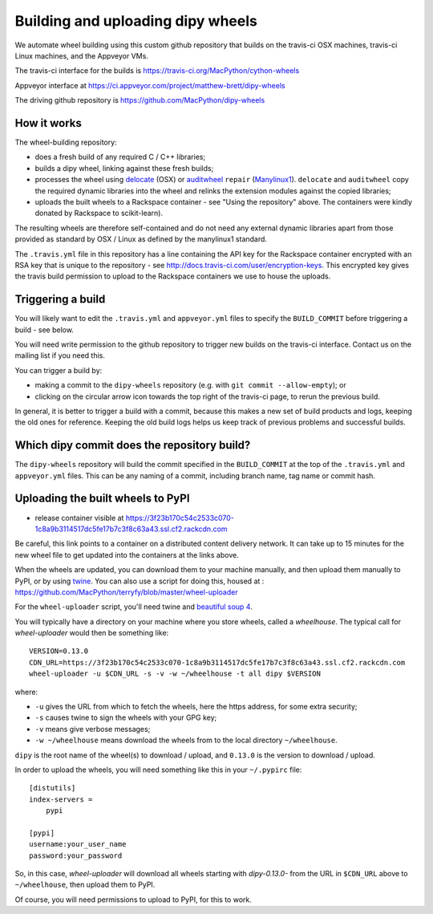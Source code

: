 ##################################
Building and uploading dipy wheels
##################################

We automate wheel building using this custom github repository that builds on
the travis-ci OSX machines, travis-ci Linux machines, and the Appveyor VMs.

The travis-ci interface for the builds is
https://travis-ci.org/MacPython/cython-wheels

Appveyor interface at
https://ci.appveyor.com/project/matthew-brett/dipy-wheels

The driving github repository is
https://github.com/MacPython/dipy-wheels

How it works
============

The wheel-building repository:

* does a fresh build of any required C / C++ libraries;
* builds a dipy wheel, linking against these fresh builds;
* processes the wheel using delocate_ (OSX) or auditwheel_ ``repair``
  (Manylinux1_).  ``delocate`` and ``auditwheel`` copy the required dynamic
  libraries into the wheel and relinks the extension modules against the
  copied libraries;
* uploads the built wheels to a Rackspace container - see "Using the
  repository" above.  The containers were kindly donated by Rackspace to
  scikit-learn).

The resulting wheels are therefore self-contained and do not need any external
dynamic libraries apart from those provided as standard by OSX / Linux as
defined by the manylinux1 standard.

The ``.travis.yml`` file in this repository has a line containing the API key
for the Rackspace container encrypted with an RSA key that is unique to the
repository - see http://docs.travis-ci.com/user/encryption-keys.  This
encrypted key gives the travis build permission to upload to the Rackspace
containers we use to house the uploads.

Triggering a build
==================

You will likely want to edit the ``.travis.yml`` and ``appveyor.yml`` files to
specify the ``BUILD_COMMIT`` before triggering a build - see below.

You will need write permission to the github repository to trigger new builds
on the travis-ci interface.  Contact us on the mailing list if you need this.

You can trigger a build by:

* making a commit to the ``dipy-wheels`` repository (e.g. with ``git commit
  --allow-empty``); or
* clicking on the circular arrow icon towards the top right of the travis-ci
  page, to rerun the previous build.

In general, it is better to trigger a build with a commit, because this makes
a new set of build products and logs, keeping the old ones for reference.
Keeping the old build logs helps us keep track of previous problems and
successful builds.

Which dipy commit does the repository build?
============================================

The ``dipy-wheels`` repository will build the commit specified in the
``BUILD_COMMIT`` at the top of the ``.travis.yml`` and ``appveyor.yml`` files.
This can be any naming of a commit, including branch name, tag name or commit
hash.

Uploading the built wheels to PyPI
==================================

* release container visible at
  https://3f23b170c54c2533c070-1c8a9b3114517dc5fe17b7c3f8c63a43.ssl.cf2.rackcdn.com

Be careful, this link points to a container on a distributed content delivery
network.  It can take up to 15 minutes for the new wheel file to get updated
into the containers at the links above.

When the wheels are updated, you can download them to your machine manually,
and then upload them manually to PyPI, or by using twine_.  You can also use a
script for doing this, housed at :
https://github.com/MacPython/terryfy/blob/master/wheel-uploader

For the ``wheel-uploader`` script, you'll need twine and `beautiful soup 4
<bs4>`_.

You will typically have a directory on your machine where you store wheels,
called a `wheelhouse`.   The typical call for `wheel-uploader` would then
be something like::

    VERSION=0.13.0
    CDN_URL=https://3f23b170c54c2533c070-1c8a9b3114517dc5fe17b7c3f8c63a43.ssl.cf2.rackcdn.com
    wheel-uploader -u $CDN_URL -s -v -w ~/wheelhouse -t all dipy $VERSION

where:

* ``-u`` gives the URL from which to fetch the wheels, here the https address,
  for some extra security;
* ``-s`` causes twine to sign the wheels with your GPG key;
* ``-v`` means give verbose messages;
* ``-w ~/wheelhouse`` means download the wheels from to the local directory
  ``~/wheelhouse``.

``dipy`` is the root name of the wheel(s) to download / upload, and ``0.13.0``
is the version to download / upload.

In order to upload the wheels, you will need something like this
in your ``~/.pypirc`` file::

    [distutils]
    index-servers =
        pypi

    [pypi]
    username:your_user_name
    password:your_password

So, in this case, `wheel-uploader` will download all wheels starting with
`dipy-0.13.0-` from the URL in ``$CDN_URL`` above to ``~/wheelhouse``, then
upload them to PyPI.

Of course, you will need permissions to upload to PyPI, for this to work.

.. _manylinux1: https://www.python.org/dev/peps/pep-0513
.. _twine: https://pypi.python.org/pypi/twine
.. _bs4: https://pypi.python.org/pypi/beautifulsoup4
.. _delocate: https://pypi.python.org/pypi/delocate
.. _auditwheel: https://pypi.python.org/pypi/auditwheel

